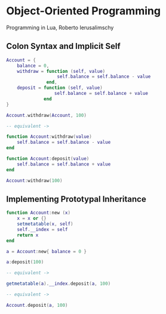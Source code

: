 * Object-Oriented Programming

Programming in Lua, Roberto Ierusalimschy

** Colon Syntax and Implicit Self

#+begin_src lua
  Account = {
      balance = 0,
      withdraw = function (self, value)
                     self.balance = self.balance - value
                 end,
      deposit = function (self, value)
                    self.balance = self.balance + value
                end
  }

  Account.withdraw(Account, 100)

  -- equivalent ->

  function Account:withdraw(value)
      self.balance = self.balance - value
  end

  function Account:deposit(value)
      self.balance = self.balance + value
  end

  Account:withdraw(100)
#+end_src

** Implementing Prototypal Inheritance

#+begin_src lua
  function Account:new (x)
      x = x or {}
      setmetatable(x, self)
      self.__index = self
      return x
  end

  a = Account:new{ balance = 0 }

  a:deposit(100)

  -- equivalent ->

  getmetatable(a).__index.deposit(a, 100)

  -- equivalent ->

  Account.deposit(a, 100)
#+end_src
